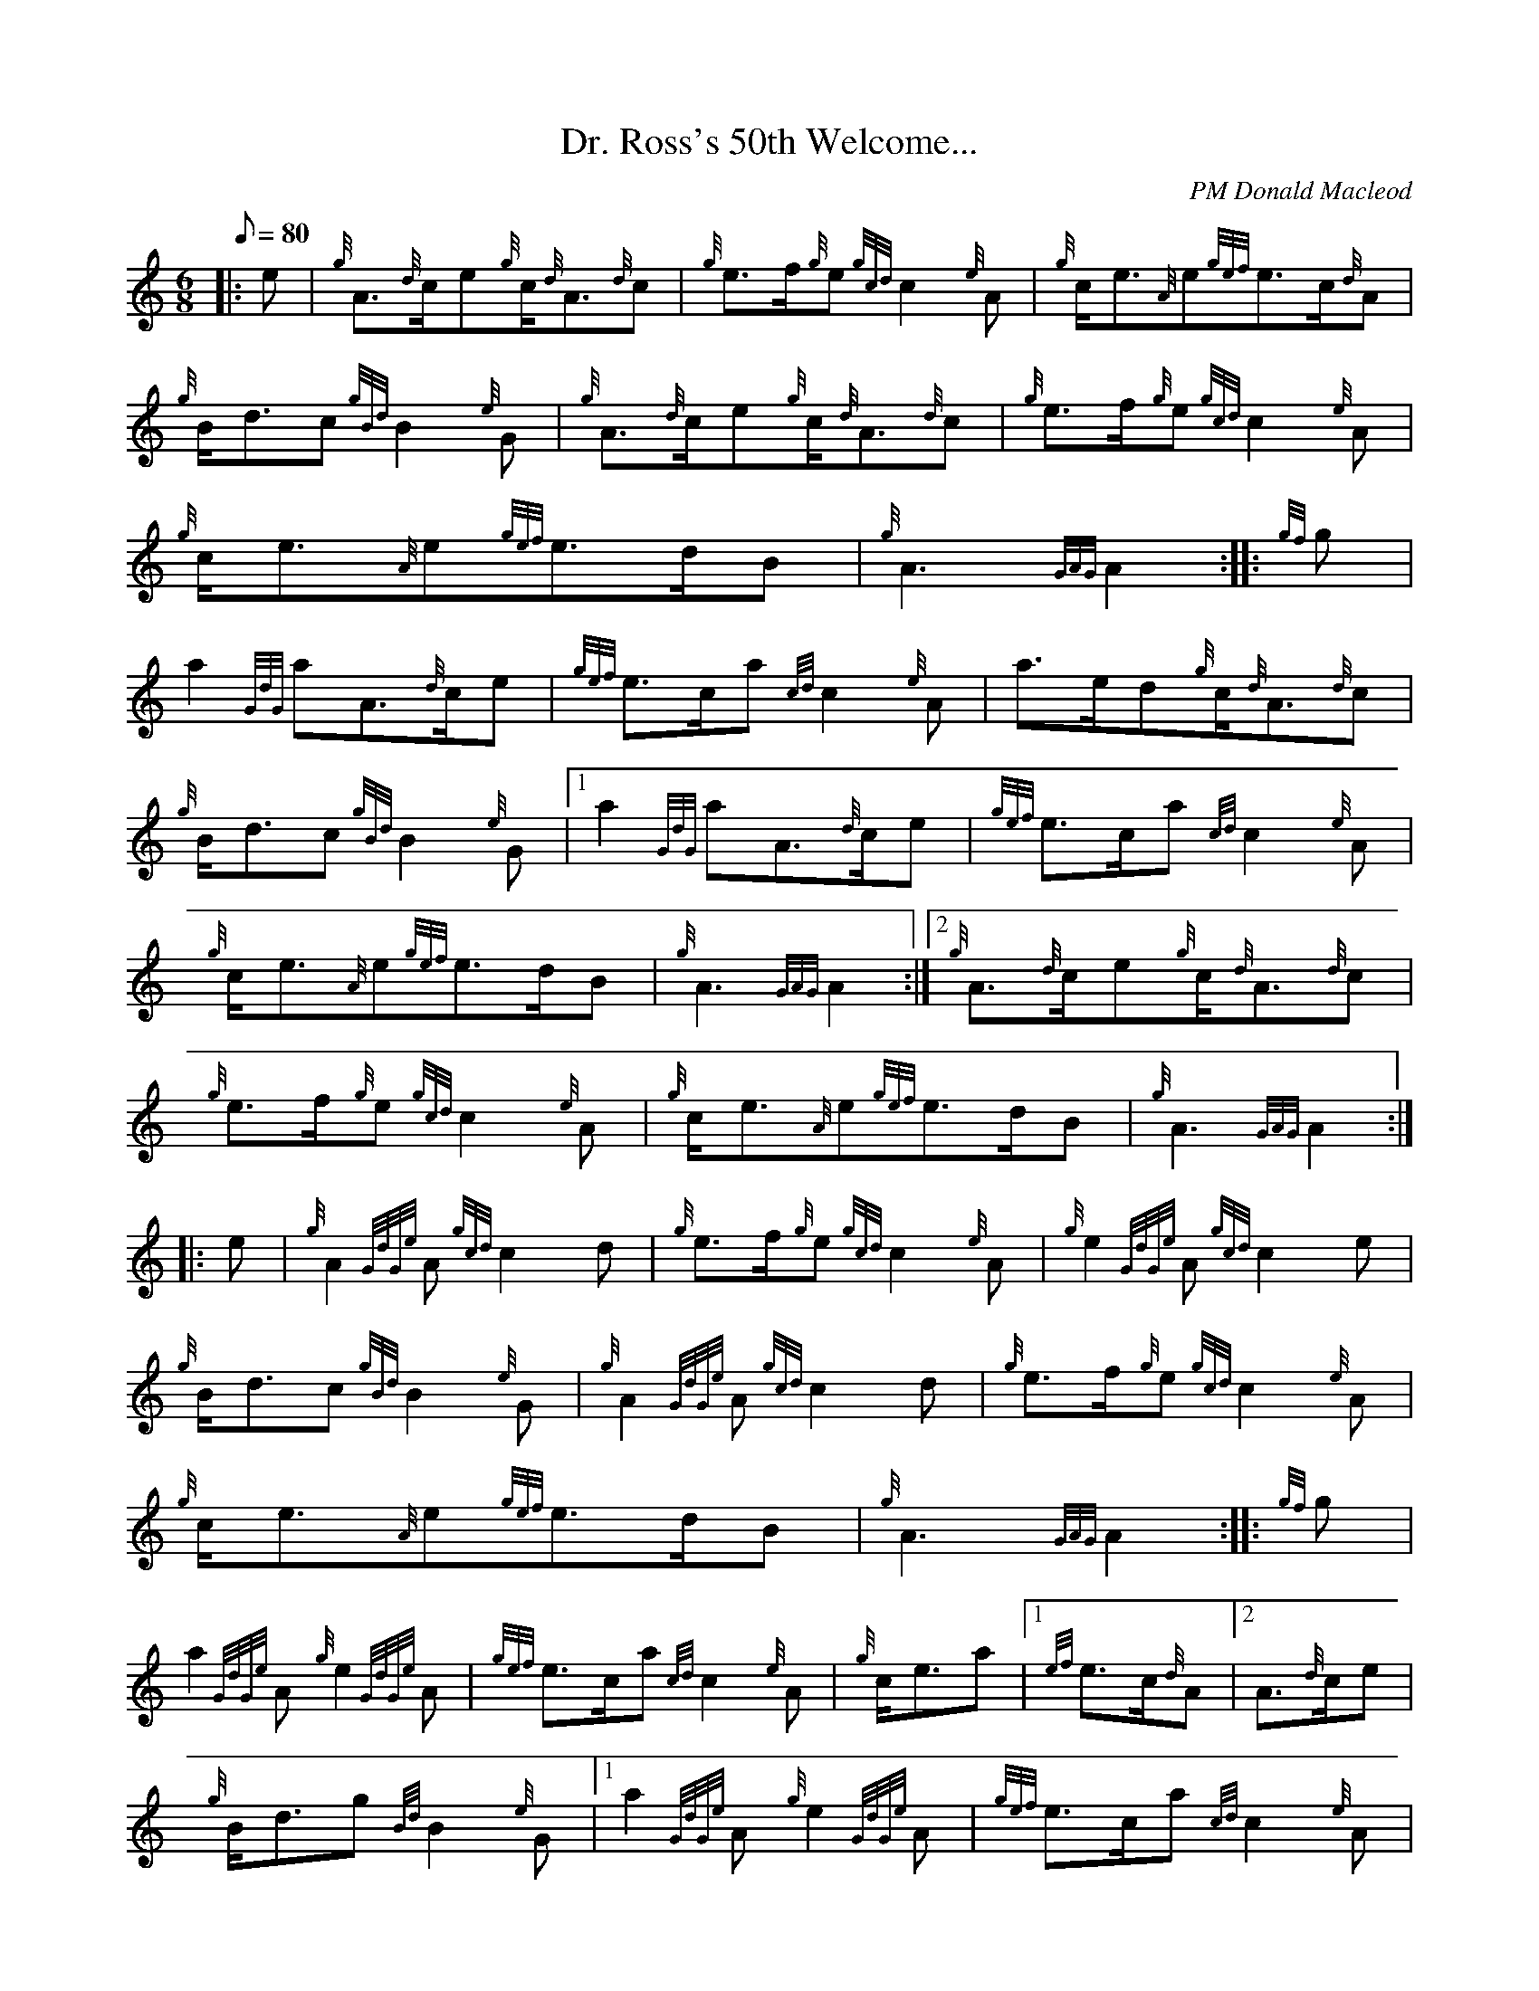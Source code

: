 X: 1
T:Dr. Ross's 50th Welcome...
M:6/8
L:1/8
Q:80
C:PM Donald Macleod
S:March
K:HP
|: e|
{g}A3/2{d}c/2e{g}c/2{d}A3/2{d}c|
{g}e3/2f/2{g}e{gcd}c2{e}A|
{g}c/2e3/2{A}e{gef}e3/2c/2{d}A|  !
{g}B/2d3/2c{gBd}B2{e}G|
{g}A3/2{d}c/2e{g}c/2{d}A3/2{d}c|
{g}e3/2f/2{g}e{gcd}c2{e}A|  !
{g}c/2e3/2{A}e{gef}e3/2d/2B|
{g}A3{GAG}A2:| |:
{gf}g|  !
a2{GdG}aA3/2{d}c/2e|
{gef}e3/2c/2a{cd}c2{e}A|
a3/2e/2d{g}c/2{d}A3/2{d}c|  !
{g}B/2d3/2c{gBd}B2{e}G|1
a2{GdG}aA3/2{d}c/2e|
{gef}e3/2c/2a{cd}c2{e}A|  !
{g}c/2e3/2{A}e{gef}e3/2d/2B|
{g}A3{GAG}A2:|2
{g}A3/2{d}c/2e{g}c/2{d}A3/2{d}c|  !
{g}e3/2f/2{g}e{gcd}c2{e}A|
{g}c/2e3/2{A}e{gef}e3/2d/2B|
{g}A3{GAG}A2:| |:  !
e|
{g}A2{GdGe}A{gcd}c2d|
{g}e3/2f/2{g}e{gcd}c2{e}A|
{g}e2{GdGe}A{gcd}c2e|  !
{g}B/2d3/2c{gBd}B2{e}G|
{g}A2{GdGe}A{gcd}c2d|
{g}e3/2f/2{g}e{gcd}c2{e}A|  !
{g}c/2e3/2{A}e{gef}e3/2d/2B|
{g}A3{GAG}A2:| |:
{gf}g|  !
a2{GdGe}A{g}e2{GdGe}A|
{gef}e3/2c/2a{cd}c2{e}A|
{g}c/2e3/2a|1 {ef}e3/2c/2{d}A|2 A3/2{d}c/2e|  !
{g}B/2d3/2g{Bd}B2{e}G|1
a2{GdGe}A{g}e2{GdGe}A|
{gef}e3/2c/2a{cd}c2{e}A|  !
{g}c/2e3/2{A}e{gef}e3/2d/2B|
{g}A3{GAG}A2:|2
{g}A3/2B/2{GdG}c{g}B3/2c/2d|  !
{g}c/2e3/2a{cd}c2{e}A|
{g}c/2e3/2{A}e{gef}e3/2d/2B|
{g}A3{GAG}A2:|  !
